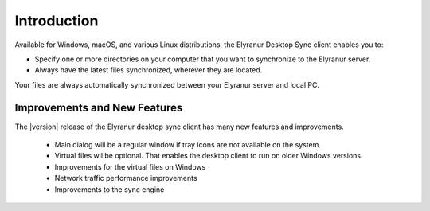 ============
Introduction
============

Available for Windows, macOS, and various Linux distributions, the Elyranur
Desktop Sync client enables you to:

- Specify one or more directories on your computer that you want to synchronize
  to the Elyranur server.
- Always have the latest files synchronized, wherever they are located.

Your files are always automatically synchronized between your Elyranur server
and local PC.

Improvements and New Features
-----------------------------

The |version| release of the Elyranur desktop sync client has many new features and
improvements.

  * Main dialog will be a regular window if tray icons are not available on the system.
  * Virtual files wil be optional. That enables the desktop client to run on older Windows versions.
  * Improvements for the virtual files on Windows
  * Network traffic performance improvements
  * Improvements to the sync engine
